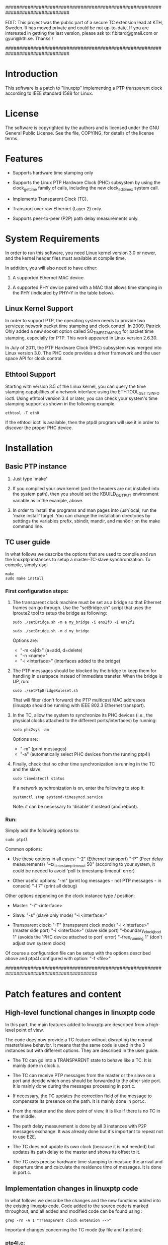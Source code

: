 ###############################################################################

 EDIT: This project was the public part of a secure TC extension lead at KTH, 
 Sweden.
 It has moved private and could be not up-to-date. If you are interested in 
 getting the last version, please ask to: f.bitard@gmail.com or gyuri@kth.se. 
 Thanks !

###############################################################################

* Introduction

	This software is a patch to "linuxptp" implementing a PTP transparent 
	clock according to IEEE standard 1588 for Linux.

* License

	The software is copyrighted by the authors and is licensed under the
	GNU General Public License. See the file, COPYING, for details of
	the license terms.

* Features

- Supports hardware time stamping only

- Supports the Linux PTP Hardware Clock (PHC) subsystem by using the
	clock_gettime family of calls, including the new clock_adjtimex
	system call.

- Implements Transparent Clock (TC).

- Transport over raw Ethernet (Layer 2) only.

- Supports peer-to-peer (P2P) path delay measurements only.

* System Requirements

	In order to run this software, you need Linux kernel
	version 3.0 or newer, and the kernel header files must available at
	compile time.

  In addition, you will also need to have either:

	1. A supported Ethernet MAC device.

	2. A supported PHY device paired with a MAC that allows time
	 stamping in the PHY (indicated by PHY=Y in the table below).

** Linux Kernel Support

	In order to support PTP, the operating system needs to provide two
	services: network packet time stamping and clock control. In 2009,
	Patrick Ohly added a new socket option called SO_TIMESTAMPING for
	packet time stamping, especially for PTP. This work appeared in
	Linux version 2.6.30.

	In July of 2011, the PTP Hardware Clock (PHC) subsystem was merged
	into Linux version 3.0. The PHC code provides a driver framework and
	the user space API for clock control.

** Ethtool Support

	Starting with version 3.5 of the Linux kernel, you can query the
	time stamping capabilities of a network interface using the
	ETHTOOL_GET_TS_INFO ioctl. Using ethtool version 3.4 or later, you
	can check your system's time stamping support as shown in the
	following example.

#+BEGIN_EXAMPLE
ethtool -T eth0
#+END_EXAMPLE

	If the ethtool ioctl is available, then the ptp4l program will use
	it in order to discover the proper PHC device.


* Installation

** Basic PTP instance

	1. Just type 'make'

	2. If you compiled your own kernel (and the headers are not
	  installed into the system path), then you should set the
	  KBUILD_OUTPUT environment variable as in the example, above.

	3. In order to install the programs and man pages into /usr/local,
	  run the 'make install' target. You can change the installation
	  directories by setttings the variables prefix, sbindir, mandir,
	  and man8dir on the make command line.

** TC user guide

	In what follows we describe the options that are used to compile and run the 
	linuxptp instances to setup a master-TC-slave synchronization. 
	To compile, simply use:

#+BEGIN_EXAMPLE
make
sudo make install
#+END_EXAMPLE

*** First configuration steps:

	1. The transparent clock machine must be set as a bridge so that Ethernet frames
		can go through. Use the "setBridge.sh" script that uses the iproute2 tool to 
		setup the bridge as following:
		
		#+BEGIN_EXAMPLE
		sudo ./setBridge.sh -m a my_bridge -i ens2f0 -i ens2f1
		#+END_EXAMPLE

		#+BEGIN_EXAMPLE
		sudo ./setBridge.sh -m d my_bridge
		#+END_EXAMPLE
		
		Options are:
		- "-m <a|d>" (a=add, d=delete)
		- "-n <name>"
		- "-i <interface>" (interfaces added to the bridge)
		
	2. The PTP messages should be blocked by the bridge to keep them for handling in
		userspace instead of immediate transfer. When the bridge is UP, run:
		
		#+BEGIN_EXAMPLE
		sudo ./setPtpBridgeRuleset.sh
		#+END_EXAMPLE
		
		That will filter (don't forward) the PTP multicast MAC addresses (linuxptp 
		should be running with IEEE 802.3 Ethernet transport).
		
	3. In the TC, allow the system to synchronize its PHC devices (i.e., the 
		physical clocks attached to the different ports/interfaces) by running: 
		
		#+BEGIN_EXAMPLE
		sudo phc2sys -am
		#+END_EXAMPLE
		
		Options are:
		- "-m" (print messages)
		- "-a" (automatically select PHC devices from the running ptp4l)
		
	4. Finally, check that no other time synchronization is running in the TC and 
		the slave:
		
		#+BEGIN_EXAMPLE
		sudo timedatectl status
		#+END_EXAMPLE
		
		If a network synchronization is on, enter the following to stop it: 
		
		#+BEGIN_EXAMPLE
		systemctl stop systemd-timesyncd.service
		#+END_EXAMPLE
		
		Note: it can be necessary to 'disable' it instead (and reboot).
		
*** Run:

	Simply add the following options to:

	#+BEGIN_EXAMPLE
	sudo ptp4l
	#+END_EXAMPLE

	Common options:

	- Use these options in all cases:
		"-2" (Ethernet transport)
		"-P" (Peer delay measurements)
		"--tx_timestamp_timeout 50" (according to your system, it could be needed to 
		avoid 'poll tx timestamp timeout' error)

	- Other useful options:
		"-m" (print log messages - not PTP messages - in console)
		"-l 7" (print all debug)

	Other options depending on the clock instance type / position:

	- Master:
		"-i" <interface>

	- Slave:
		"-s" (slave only mode)
		"-i <interface>"

	- Transparent clock:
		"-T" (transparent clock mode)
		"-i <interface>" (master side port) 
		"-i <interface>" (slave side port)
		"--boundary_clock_jbod 1" (avoids the 'PHC device attached to port' error)
		"--free_running 1" (don't adjust own system clock)

	Of course a configuration file can be setup with the options described above
	and ptp4l configured with option:
		"-f <file>"

#########################################################################################
* Patch features and content

** High-level functional changes in linuxptp code

	In this part, the main features added to linuxptp are described from a 
	high-level point of view.

	The code does now provide a TC feature without disrupting the normal 
	master/slave behavior. It means that the same code is used in the 3 instances 
	but with different options. They are described in the user guide.

	- The TC can go into a TRANSPARENT state to behave like a TC. It is mainly 
		done in clock.c.

	- The TC can receive PTP messages from the master or the slave on a port and 
		decide which ones should be forwarded to the other side port. It is mainly 
		done during the messages processing in port.c.

	- If necessary, the TC updates the correction field of the message to 
		compensate its presence on the path. It is mainly done in port.c.

	- From the master and the slave point of view, it is like if there is no 
		TC in the middle.

	- The path delay measurement is done by all 3 instances with P2P messages 
		exchange. It was already done but it's important to repeat not to use E2E.

	- The TC does not update its own clock (because it is not needed) but updates 
		its path delay to the master and shows its offset to it. 

	- The TC uses precise hardware time stamping to measure the arrival and 
		departure time and calculate the residence time of messages. It is done in 
		port.c.


** Implementation changes in linuxptp code

	In what follows we describe the changes and the new functions added into the 
	existing linuxptp code.
	Code added to the source code is marked throughout, and all added and modified 
	code can be found using : 

#+BEGIN_EXAMPLE
grep -rn -A 1 "Transparent clock extension -->"
#+END_EXAMPLE

	Important changes concerning the TC mode (by file and function):

*** ptp4l.c:

	- usage, main: deal with "-T" option, set "transparentClock"
	- main: select "clock_type" depending on case
    
*** clock.c:

	- clock (struct): new member "tc_residence_time" for EVENT messages 
		going through a TC
	- clock_management_fill_response: allow remote clock management 
		with "DDS_TRANSPARENT" in "TLV_TRANSPARENT"
	- clock_create: set "type" of clock to be created
	- clock_create: set "DDS_TRANSPARENT" with "transparentClock" from 
		configuration
	- clock_create: do not allow ONE_STEP mode for a TC
	- clock_create: initialize "tc_residence_time" to 0
	- tc_port_by_side: new function to get a port by its side in TC (easier
		than remember the MAC addresses)
	- tc_residence_time_set: setter function for the new private member 
		"tc_residence_time"
	- tc_residence_time_get: getter function for the new private member 
		"tc_residence_time"
	- clock_transparent: check if TC mode active reading "DDS_TRANSPARENT"
	- clock_synchronize: force "SERVO_LOCKED" state for servo because a TC 
		does not update its own system clock (free running) but should not go 
		to "UNCALIBRATED" like a slave
	- handle_state_decision_event: don't run BMC algorithm in TC mode
	- handle_state_decision_event: allow transition to "PS_TRANSPARENT" 
		state

*** clock.h:

	- tc_port_side (enum): forward declaration of new port side value 
		(really here ?)
	- clock_type (enum): new clock type "CLOCK_TYPE_TRANSPARENT"
	- clock_transparent: prototype

*** port.c:
	- syfu_state, syfu_event, link_state (enums): moved to port.h (seems 
		more logical but is it correct ?)
	- port (struct): new member "side" to manipulate easily the TC ports
	- tc_relay_general_msg: new function to allow the TC to transfer an 
		exact copy (shallow, not deep) of any general message (ANNOUNCE for now
		but MANAGEMENT or SIGNALING as well)
	- tc_residence_time: new function to calculate the precise HW residence
		time of an event message in 2 steps: one after receiving and one after
		sending (uses the hwts.ts field of messages)
	- tc_relay_follow_up: new function to allow the TC to transfer a deep 
		copy of a FOLLOW_UP message (to be sure it is not modified elsewhere 
		before it is sent) and uses the correction field to compensate the 
		residence time and the Master-TC delay.
	- tc_relay_sync: new function to allow the TC to transfer a deep copy 
		of a SYNC message (to be sure it is not modified elsewhere before it 
		is sent)
	- port_syfufsm: SYNC and FOLLOW_UP relayed here by the TC to allow out 
		of order messages and don't disrupt the port and clock synchronization 
		(messages are deep copies modified or not and are sent right away if 
		they are in the right order)

	- process_announce: add the master information and transfer the 
		ANNOUNCE message received (exactly the same, not a deep copy)
	- process_follow_up: just be able to detect a problem during FOLLOW_UP 
		transfer by the TC (relay the message is done in port_syfufsm)
	- port_peer_delay: port on side SIDE_SLAVE of the TC should not update 
		the clock peer delay value but keep its own value for itself
	- process_sync: just be able to detect a problem during SINC transfer 
		by the TC (relay the message is done in port_syfufsm) and prevent again
		from using ONE_STEP mode in a TC
	- port_e2e_transition: prevent from using E2E delay measurement in a TC
	- port_p2p_transition: set ANNOUNCE timeout in a TC as well
	- port_dispatch: do not detect any fault and don't switch PHC in a TC 
		if state is UNCALIBRATED with jbod (just a bunch of devices) option 
		active
	- port_event: prevent from using E2E delay measurement in a TC and 
		allow to detect a problem during the TC message transfer
	- tc_port_side_get: new getter function for the side attribute of a 
		port in a TC
	- tc_other_side_port: new function to compute the outgoing port of an 
		incoming message in a TC (not really useful probably but allows error 
		handling)
	- port_open: select a new specific state machine for if TC mode active 
		and set side of port (by default the first port is SIDE_MASTER and the 
		second one is SIDE_SLAVE)

*** port.h:

	- syfu_state, syfu_event, link_state (enums): moved from port.c (seems 
		more logical but is it correct ?)
	- tc_port_side (enum): type to define a new attribute "side" to a port 
		in a TC (can be SIDE_MASTER, SIDE_SLAVE or SIDE_UNKNOWN)
	- tc_port_side_get: prototype
	- tc_other_side_port: prototype

*** msg.c:

	- msg_common_deep_memcpy: new function to deeply copy the common parts 
		of a PTP message
	- msg_deep_memcpy: new function to deeply copy the varying parts of a 
		PTP massage (only SYNC or FOLLOW_UP for now)

*** msg.h:

	- msg_common_deep_memcpy: prototype
	- msg_deep_memcpy: prototype
    
*** config.c:

	- config_tab (Items table): new item for TC option default value 
		(disabled)

*** fsm.c:

	- ptp_fsm, ptp_slave_fsm: add default to main case to include 
		PS_TRANSPARENT state
	- ptp_tc_fsm: new FSM describing the state transition policy in a TC 
	(should be reviewed to check and test all cases)

*** fsm.h:
	- port_state (enum): add new state PS_TRANSPARENT
	- fsm_event (enum): add a new event EV_RS_TRANSPARENT
	- ptp_tc_fsm: prototype

*** pmc.c:
	- management_id (ID table): value of a TC TLV ID for clock management
	- pmc_show: TLV_TRANSPARENT case for TC management
    
*** tmv.h:
	- tmv_to_correction: new function to convert tmv_t time value expressed
 		in ns into an Integer64 in order to put into in a message correction 
		field
	- TimeInterval_to_tmv: new function to convert Integer64 (equivalent to
 		correction format) value into a tmv_t expressed in ns for easier 
		display
    
*** util.c:
	- ps_str, ev_str (strings tables): define the strings to refer to the 
		TC main state and event

*** pmc_common.c:
	- pmc_tlv_datalen: TLV_TRANSPARENT case for clock management

*** ds.h:
	- DDS_TRANSPARENT (#define): binary value of clock data set flag
    
*** tlv.h:
	- TLV_TRANSPARENT (#define): hexadecimal value of TLV ID for clock 
		management
		

* Contact

Florian BITARD (f.bitard@gmail.com) - Avionics Master's student (ENAC, France)
I'm currently running a Master's thesis at KTH (Stockholm, Sweden).
You can also contact my supervisor: 
György DÁN (gyuri@kth.se) - Professor at Network & Systems Engineering






